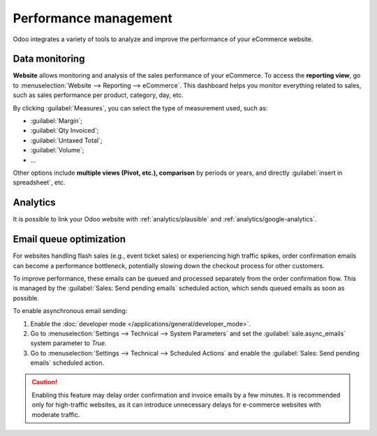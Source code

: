 ======================
Performance management
======================

Odoo integrates a variety of tools to analyze and improve the performance of your eCommerce
website.

Data monitoring
===============

**Website** allows monitoring and analysis of the sales performance of your eCommerce. To access the
**reporting view**, go to :menuselection:`Website --> Reporting --> eCommerce`. This dashboard helps
you monitor everything related to sales, such as sales performance per product, category, day, etc.

.. image:: performance/reporting.png
   :align: center
   :alt: Performance reporting of eCommerce

By clicking :guilabel:`Measures`, you can select the type of measurement used, such as:

- :guilabel:`Margin`;
- :guilabel:`Qty Invoiced`;
- :guilabel:`Untaxed Total`;
- :guilabel:`Volume`;
- ...

Other options include **multiple views (Pivot, etc.), comparison** by periods or years, and directly
:guilabel:`insert in spreadsheet`, etc.

Analytics
=========

It is possible to link your Odoo website with :ref:`analytics/plausible` and
:ref:`analytics/google-analytics`.

.. _ecommerce/performance/email_queue:

Email queue optimization
========================

For websites handling flash sales (e.g., event ticket sales) or experiencing high traffic spikes,
order confirmation emails can become a performance bottleneck, potentially slowing down the checkout
process for other customers.

To improve performance, these emails can be queued and processed separately from the order
confirmation flow. This is managed by the :guilabel:`Sales: Send pending emails` scheduled action,
which sends queued emails as soon as possible.

To enable asynchronous email sending:

#. Enable the :doc:`developer mode </applications/general/developer_mode>`.
#. Go to :menuselection:`Settings --> Technical --> System Parameters` and set the
   :guilabel:`sale.async_emails` system parameter to `True`.
#. Go to :menuselection:`Settings --> Technical --> Scheduled Actions` and enable the
   :guilabel:`Sales: Send pending emails` scheduled action.

.. caution::
   Enabling this feature may delay order confirmation and invoice emails by a few minutes. It is
   recommended only for high-traffic websites, as it can introduce unnecessary delays for e-commerce
   websites with moderate traffic.
